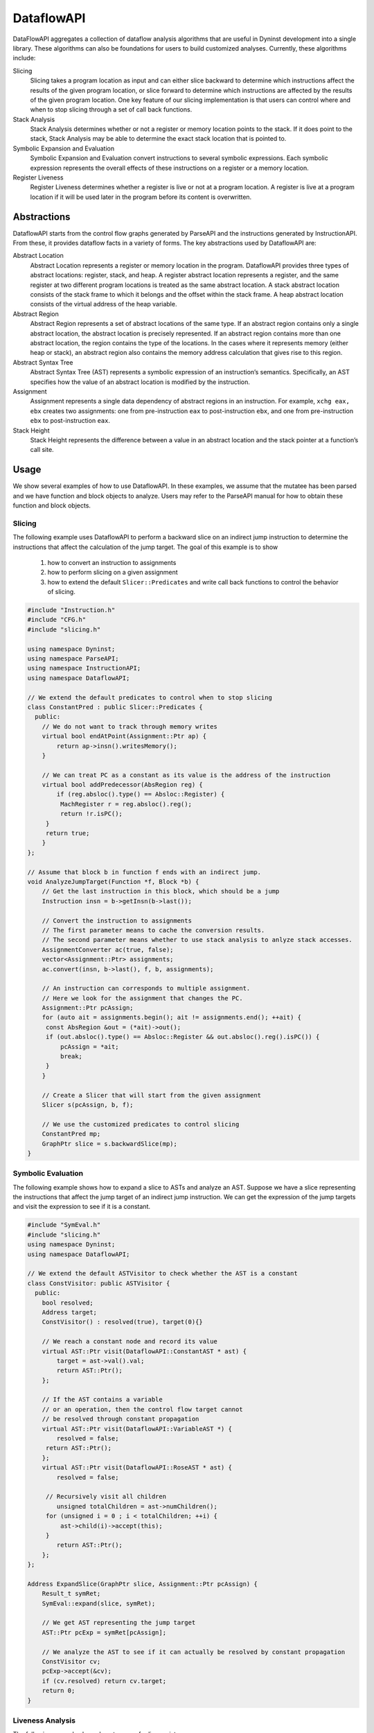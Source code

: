 .. _`sec:dataflow-intro`:

===========
DataflowAPI
===========

DataFlowAPI aggregates a collection of dataflow analysis algorithms that
are useful in Dyninst development into a single library. These
algorithms can also be foundations for users to build customized
analyses. Currently, these algorithms include:

Slicing
   Slicing takes a program location as input and can either slice
   backward to determine which instructions affect the results of the
   given program location, or slice forward to determine which
   instructions are affected by the results of the given program
   location. One key feature of our slicing implementation is that users
   can control where and when to stop slicing through a set of call back
   functions.

Stack Analysis
   Stack Analysis determines whether or not a register or memory
   location points to the stack. If it does point to the stack, Stack
   Analysis may be able to determine the exact stack location that is
   pointed to.

Symbolic Expansion and Evaluation
   Symbolic Expansion and Evaluation convert instructions to several
   symbolic expressions. Each symbolic expression represents the overall
   effects of these instructions on a register or a memory location.

Register Liveness
   Register Liveness determines whether a register is live or not at a
   program location. A register is live at a program location if it will
   be used later in the program before its content is overwritten.

.. _`sec:dataflow-abstractions`:

Abstractions
============

DataflowAPI starts from the control flow graphs generated by ParseAPI
and the instructions generated by InstructionAPI. From these, it
provides dataflow facts in a variety of forms. The key abstractions used
by DataflowAPI are:

Abstract Location
   Abstract Location represents a register or memory location in the
   program. DataflowAPI provides three types of abstract locations:
   register, stack, and heap. A register abstract location represents a
   register, and the same register at two different program locations is
   treated as the same abstract location. A stack abstract location
   consists of the stack frame to which it belongs and the offset within
   the stack frame. A heap abstract location consists of the virtual
   address of the heap variable.

Abstract Region
   Abstract Region represents a set of abstract locations of the same
   type. If an abstract region contains only a single abstract location,
   the abstract location is precisely represented. If an abstract region
   contains more than one abstract location, the region contains the
   type of the locations. In the cases where it represents memory
   (either heap or stack), an abstract region also contains the memory
   address calculation that gives rise to this region.

Abstract Syntax Tree
   Abstract Syntax Tree (AST) represents a symbolic expression of an
   instruction’s semantics. Specifically, an AST specifies how the value
   of an abstract location is modified by the instruction.

Assignment
   Assignment represents a single data dependency of abstract regions in
   an instruction. For example, ``xchg eax, ebx`` creates two
   assignments: one from pre-instruction ``eax`` to post-instruction
   ``ebx``, and one from pre-instruction ``ebx`` to post-instruction
   ``eax``.

Stack Height
   Stack Height represents the difference between a value in an abstract
   location and the stack pointer at a function’s call site.

.. _`sec:dataflow-usage`:

Usage
=====

We show several examples of how to use DataflowAPI. In these examples,
we assume that the mutatee has been parsed and we have function and
block objects to analyze. Users may refer to the ParseAPI manual for how
to obtain these function and block objects.

Slicing
-------

The following example uses DataflowAPI to perform a backward slice on an
indirect jump instruction to determine the instructions that affect the
calculation of the jump target. The goal of this example is to show

   1) how to convert an instruction to assignments
   2) how to perform slicing on a given assignment
   3) how to extend the default ``Slicer::Predicates`` and write call back functions to control the behavior of slicing.


.. code-block:: cpp

   #include "Instruction.h"
   #include "CFG.h"
   #include "slicing.h"

   using namespace Dyninst;
   using namespace ParseAPI;
   using namespace InstructionAPI;
   using namespace DataflowAPI;

   // We extend the default predicates to control when to stop slicing
   class ConstantPred : public Slicer::Predicates {
     public:
       // We do not want to track through memory writes
       virtual bool endAtPoint(Assignment::Ptr ap) {
           return ap->insn().writesMemory();
       }

       // We can treat PC as a constant as its value is the address of the instruction
       virtual bool addPredecessor(AbsRegion reg) {
           if (reg.absloc().type() == Absloc::Register) {
   	    MachRegister r = reg.absloc().reg();
   	    return !r.isPC();
   	} 
   	return true;
       }
   };

   // Assume that block b in function f ends with an indirect jump.
   void AnalyzeJumpTarget(Function *f, Block *b) {
       // Get the last instruction in this block, which should be a jump
       Instruction insn = b->getInsn(b->last());
      
       // Convert the instruction to assignments
       // The first parameter means to cache the conversion results.
       // The second parameter means whether to use stack analysis to anlyze stack accesses.
       AssignmentConverter ac(true, false);
       vector<Assignment::Ptr> assignments;
       ac.convert(insn, b->last(), f, b, assignments);

       // An instruction can corresponds to multiple assignment.
       // Here we look for the assignment that changes the PC.
       Assignment::Ptr pcAssign;
       for (auto ait = assignments.begin(); ait != assignments.end(); ++ait) {
   	const AbsRegion &out = (*ait)->out();
   	if (out.absloc().type() == Absloc::Register && out.absloc().reg().isPC()) {
   	    pcAssign = *ait;
   	    break;
   	}
       }

       // Create a Slicer that will start from the given assignment
       Slicer s(pcAssign, b, f);

       // We use the customized predicates to control slicing
       ConstantPred mp;
       GraphPtr slice = s.backwardSlice(mp);
   }

Symbolic Evaluation
-------------------

The following example shows how to expand a slice to ASTs and analyze an
AST. Suppose we have a slice representing the instructions that affect
the jump target of an indirect jump instruction. We can get the
expression of the jump targets and visit the expression to see if it is
a constant.

.. code-block:: cpp

   #include "SymEval.h"
   #include "slicing.h"
   using namespace Dyninst;
   using namespace DataflowAPI;

   // We extend the default ASTVisitor to check whether the AST is a constant
   class ConstVisitor: public ASTVisitor {
     public:
       bool resolved;
       Address target;
       ConstVisitor() : resolved(true), target(0){}

       // We reach a constant node and record its value
       virtual AST::Ptr visit(DataflowAPI::ConstantAST * ast) {
           target = ast->val().val;
           return AST::Ptr();
       };

       // If the AST contains a variable 
       // or an operation, then the control flow target cannot
       // be resolved through constant propagation
       virtual AST::Ptr visit(DataflowAPI::VariableAST *) {
           resolved = false;
   	return AST::Ptr();
       };
       virtual AST::Ptr visit(DataflowAPI::RoseAST * ast) {
           resolved = false;

   	// Recursively visit all children
           unsigned totalChildren = ast->numChildren();
   	for (unsigned i = 0 ; i < totalChildren; ++i) {
   	    ast->child(i)->accept(this);
   	}
           return AST::Ptr();
       };
   };

   Address ExpandSlice(GraphPtr slice, Assignment::Ptr pcAssign) {
       Result_t symRet;
       SymEval::expand(slice, symRet);

       // We get AST representing the jump target
       AST::Ptr pcExp = symRet[pcAssign];

       // We analyze the AST to see if it can actually be resolved by constant propagation
       ConstVisitor cv;
       pcExp->accept(&cv);
       if (cv.resolved) return cv.target;
       return 0;
   }

Liveness Analysis
-----------------

The following example shows how to query for live registers.

.. code-block:: cpp

   #include "Location.h"
   #include "liveness.h"
   #include "bitArray.h"
   using namespace std;
   using namespace Dyninst;
   using namespace Dyninst::ParseAPI;

   void LivenessAnalysis(Function *f, Block *b) {   
       // Construct a liveness analyzer based on the address width of the mutatee.
       // 32-bit code and 64-bit code have different ABI.
       LivenessAnalyzer la(f->obj()->cs()->getAddressWidth());
      
       // Construct a liveness query location
       Location loc(f, b);
      
       // Query live registers at the block entry
       bitArray liveEntry;
       if (!la.query(loc, LivenessAnalyzer::Before, liveEntry)) {
           printf("Cannot look up live registers at block entry\n");
       }

       printf("There are %d registers live at the block entry\n", liveEntry.count());

       // Query live register at the block exit
       bitArray liveExit;
       if (!la.query(loc, LivenessAnalyzer::After, liveExit)) {
          printf("Cannot look up live registers at block exit\n");
       }

       printf("rbx is live or not at the block exit: %d\n", liveExit.test(la.getIndex(x86_64::rbx)));
   }

Stack Analysis
--------------

The following example shows how to use stack analysis to print out all
defined stack heights at the first instruction in a block.

.. code-block:: cpp

   #include "CFG.h"
   #include "Absloc.h"
   #include "stackanalysis.h"
   using namespace Dyninst;
   using namespace ParseAPI;

   void StackHeight(Function *func, Block *block) {
       // Get the address of the first instruction of the block
       Address addr = block->start();

       // Get the stack heights at that address
       StackAnalysis sa(func);
       std::vector<std::pair<Absloc, StackAnalysis::Height>> heights;
       sa.findDefinedHeights(block, addr, heights);

       // Print out the stack heights
       for (auto iter = heights.begin(); iter != heights.end(); iter++) {
           const Absloc &loc = iter->first;
           const StackAnalysis::Height &height = iter->second;
           printf("%s := %s\n", loc.format().c_str(), height.format().c_str());
       }
   }
